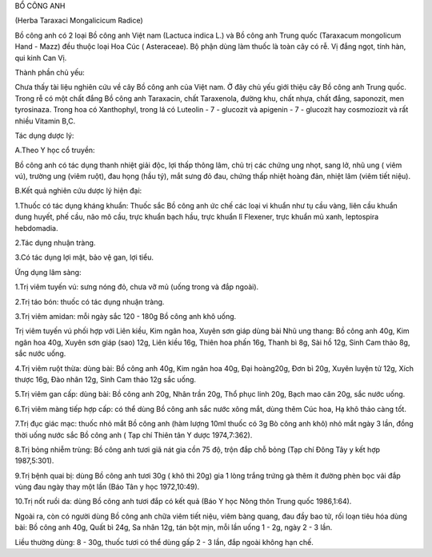 

BỔ CÔNG ANH

(Herba Taraxaci Mongalicicum Radice)

Bồ công anh có 2 loại Bồ công anh Việt nam (Lactuca indica L.) và Bồ
công anh Trung quốc (Taraxacum mongolicum Hand - Mazz) đều thuộc loại
Hoa Cúc ( Asteraceae). Bộ phận dùng làm thuốc là toàn cây có rễ. Vị đắng
ngọt, tính hàn, qui kinh Can Vị.

Thành phần chủ yếu:

Chưa thấy tài liệu nghiên cứu về cây Bồ công anh của Việt nam. Ở đây chủ
yếu giới thiệu cây Bồ công anh Trung quốc. Trong rễ có một chất đắng Bồ
công anh Taraxacin, chất Taraxenola, đường khu, chất nhựa, chất đắng,
saponozit, men tyrosinaza. Trong hoa có Xanthophyl, trong lá có Luteolin
- 7 - glucozit và apigenin - 7 - glucozit hay cosmoziozit và rất nhiều
Vitamin B,C.

Tác dụng dược lý:

A.Theo Y học cổ truyền:

Bồ công anh có tác dụng thanh nhiệt giải độc, lợi thấp thông lâm, chủ
trị các chứng ung nhọt, sang lở, nhũ ung ( viêm vú), trường ung (viêm
ruột), đau họng (hầu tý), mắt sưng đỏ đau, chứng thấp nhiệt hoàng đản,
nhiệt lâm (viêm tiết niệu).

B.Kết quả nghiên cứu dược lý hiện đại:

1.Thuốc có tác dụng kháng khuẩn: Thuốc sắc Bồ công anh ức chế các loại
vi khuẩn như tụ cầu vàng, liên cầu khuẩn dung huyết, phế cầu, não mô
cầu, trực khuẩn bạch hầu, trực khuẩn lî Flexener, trực khuẩn mủ xanh,
leptospira hebdomadia.

2.Tác dụng nhuận tràng.

3.Có tác dụng lợi mật, bảo vệ gan, lợi tiểu.

Ứng dụng lâm sàng:

1.Trị viêm tuyến vú: sưng nóng đỏ, chưa vỡ mủ (uống trong và đắp ngoài).

2.Trị táo bón: thuốc có tác dụng nhuận tràng.

3.Trị viêm amidan: mỗi ngày sắc 120 - 180g Bồ công anh khô uống.

Trị viêm tuyến vú phối hợp với Liên kiều, Kim ngân hoa, Xuyên sơn giáp
dùng bài Nhũ ung thang: Bồ công anh 40g, Kim ngân hoa 40g, Xuyên sơn
giáp (sao) 12g, Liên kiều 16g, Thiên hoa phấn 16g, Thanh bì 8g, Sài hồ
12g, Sinh Cam thảo 8g, sắc nước uống.

4.Trị viêm ruột thừa: dùng bài: Bồ công anh 40g, Kim ngân hoa 40g, Đại
hoàng20g, Đơn bì 20g, Xuyên luyện tử 12g, Xích thược 16g, Đào nhân 12g,
Sinh Cam thảo 12g sắc uống.

5.Trị viêm gan cấp: dùng bài: Bồ công anh 20g, Nhân trần 20g, Thổ phục
linh 20g, Bạch mao căn 20g, sắc nước uống.

6.Trị viêm màng tiếp hợp cấp: có thể dùng Bồ công anh sắc nước xông mắt,
dùng thêm Cúc hoa, Hạ khô thảo càng tốt.

7.Trị đục giác mạc: thuốc nhỏ mắt Bồ công anh (hàm lượng 10ml thuốc có
3g Bò công anh khô) nhỏ mắt ngày 3 lần, đồng thời uống nước sắc Bồ công
anh ( Tạp chí Thiên tân Y dược 1974,7:362).

8.Trị bỏng nhiễm trùng: Bồ công anh tươi giã nát gia cồn 75 độ, trộn đắp
chỗ bỏng (Tạp chí Đông Tây y kết hợp 1987,5:301).

9.Trị bệnh quai bị: dùng Bồ công anh tươi 30g ( khô thì 20g) gia 1 lòng
trắng trứng gà thêm ít đường phèn bọc vải đắp vùng đau ngày thay một lần
(Báo Tân y học 1972,10:49).

10.Trị nốt ruồi da: dùng Bồ công anh tươi đắp có kết quả (Báo Y học Nông
thôn Trung quốc 1986,1:64).

Ngoài ra, còn có người dùng Bồ công anh chữa viêm tiết niệu, viêm bàng
quang, đau đầy bao tử, rối loạn tiêu hóa dùng bài: Bồ công anh 40g, Quất
bì 24g, Sa nhân 12g, tán bột mịn, mỗi lần uống 1 - 2g, ngày 2 - 3 lần.

Liều thường dùng: 8 - 30g, thuốc tươi có thể dùng gấp 2 - 3 lần, đắp
ngoài không hạn chế.

 
